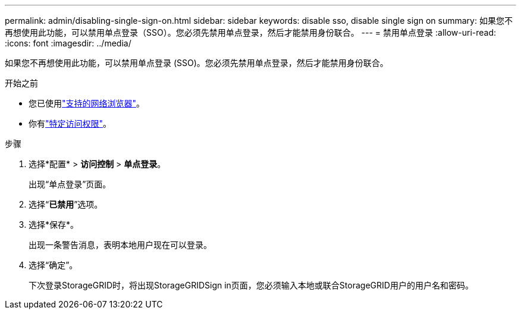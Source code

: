 ---
permalink: admin/disabling-single-sign-on.html 
sidebar: sidebar 
keywords: disable sso, disable single sign on 
summary: 如果您不再想使用此功能，可以禁用单点登录（SSO）。您必须先禁用单点登录，然后才能禁用身份联合。 
---
= 禁用单点登录
:allow-uri-read: 
:icons: font
:imagesdir: ../media/


[role="lead"]
如果您不再想使用此功能，可以禁用单点登录 (SSO)。您必须先禁用单点登录，然后才能禁用身份联合。

.开始之前
* 您已使用link:../admin/web-browser-requirements.html["支持的网络浏览器"]。
* 你有link:admin-group-permissions.html["特定访问权限"]。


.步骤
. 选择*配置* > *访问控制* > *单点登录*。
+
出现“单点登录”页面。

. 选择“*已禁用*”选项。
. 选择*保存*。
+
出现一条警告消息，表明本地用户现在可以登录。

. 选择“确定”。
+
下次登录StorageGRID时，将出现StorageGRIDSign in页面，您必须输入本地或联合StorageGRID用户的用户名和密码。


